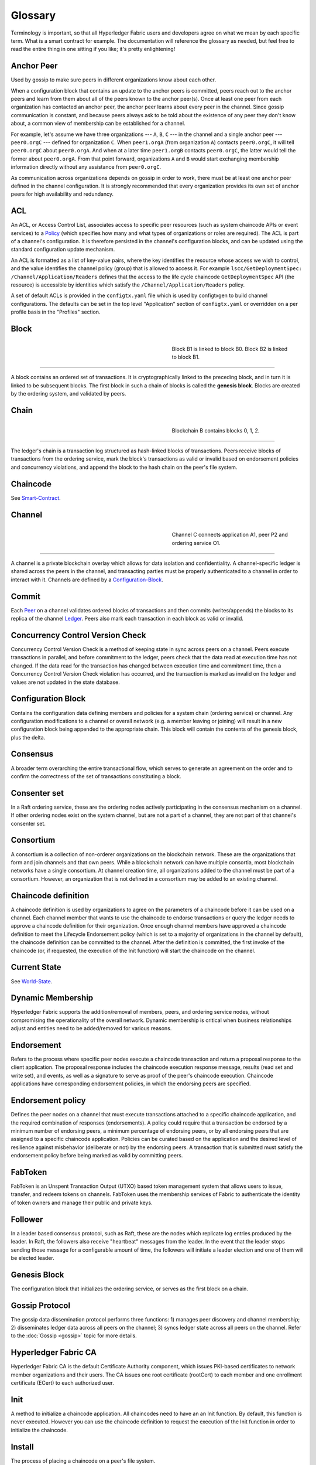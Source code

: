 Glossary
===========================

Terminology is important, so that all Hyperledger Fabric users and developers
agree on what we mean by each specific term. What is a smart contract for
example. The documentation will reference the glossary as needed, but feel free
to read the entire thing in one sitting if you like; it's pretty enlightening!

.. _Anchor-Peer:

Anchor Peer
-----------

Used by gossip to make sure peers in different organizations know about each other.

When a configuration block that contains an update to the anchor peers is committed,
peers reach out to the anchor peers and learn from them about all of the peers known
to the anchor peer(s). Once at least one peer from each organization has contacted an
anchor peer, the anchor peer learns about every peer in the channel. Since gossip
communication is constant, and because peers always ask to be told about the existence
of any peer they don't know about, a common view of membership can be established for
a channel.

For example, let's assume we have three organizations --- ``A``, ``B``, ``C`` --- in the channel
and a single anchor peer --- ``peer0.orgC`` --- defined for organization ``C``.
When ``peer1.orgA`` (from organization ``A``) contacts ``peer0.orgC``, it will
tell ``peer0.orgC`` about ``peer0.orgA``. And when at a later time ``peer1.orgB``
contacts ``peer0.orgC``, the latter would tell the former about ``peer0.orgA``.
From that point forward, organizations ``A`` and ``B`` would start exchanging
membership information directly without any assistance from ``peer0.orgC``.

As communication across organizations depends on gossip in order to work, there must
be at least one anchor peer defined in the channel configuration. It is strongly
recommended that every organization provides its own set of anchor peers for high
availability and redundancy.

.. _glossary_ACL:

ACL
---

An ACL, or Access Control List, associates access to specific peer
resources (such as system chaincode APIs or event services) to a Policy_
(which specifies how many and what types of organizations or roles are
required). The ACL is part of a channel's configuration. It is therefore
persisted in the channel's configuration blocks, and can be updated using the
standard configuration update mechanism.

An ACL is formatted as a list of key-value pairs, where the key identifies
the resource whose access we wish to control, and the value identifies the
channel policy (group) that is allowed to access it. For example
``lscc/GetDeploymentSpec: /Channel/Application/Readers``
defines that the access to the life cycle chaincode ``GetDeploymentSpec`` API
(the resource) is accessible by identities which satisfy the
``/Channel/Application/Readers`` policy.

A set of default ACLs is provided in the ``configtx.yaml`` file which is
used by configtxgen to build channel configurations. The defaults can be set
in the top level "Application" section of ``configtx.yaml`` or overridden
on a per profile basis in the "Profiles" section.

.. _Block:

Block
-----

.. figure:: ./glossary/glossary.block.png
   :scale: 50 %
   :align: right
   :figwidth: 40 %
   :alt: A Block

   Block B1 is linked to block B0. Block B2 is linked to block B1.

=======

A block contains an ordered set of transactions. It is cryptographically linked
to the preceding block, and in turn it is linked to be subsequent blocks. The
first block in such a chain of blocks is called the **genesis block**. Blocks
are created by the ordering system, and validated by peers.


.. _Chain:


Chain
-----

.. figure:: ./glossary/glossary.blockchain.png
   :scale: 75 %
   :align: right
   :figwidth: 40 %
   :alt: Blockchain

   Blockchain B contains blocks 0, 1, 2.

=======

The ledger's chain is a transaction log structured as hash-linked blocks of
transactions. Peers receive blocks of transactions from the ordering service, mark
the block's transactions as valid or invalid based on endorsement policies and
concurrency violations, and append the block to the hash chain on the peer's
file system.

.. _chaincode:

Chaincode
---------

See Smart-Contract_.

.. _Channel:

Channel
-------

.. figure:: ./glossary/glossary.channel.png
   :scale: 30 %
   :align: right
   :figwidth: 40 %
   :alt: A Channel

   Channel C connects application A1, peer P2 and ordering service O1.

=======

A channel is a private blockchain overlay which allows for data
isolation and confidentiality. A channel-specific ledger is shared across the
peers in the channel, and transacting parties must be properly authenticated to
a channel in order to interact with it.  Channels are defined by a
Configuration-Block_.


.. _Commit:

Commit
------

Each Peer_ on a channel validates ordered blocks of
transactions and then commits (writes/appends) the blocks to its replica of the
channel Ledger_. Peers also mark each transaction in each block
as valid or invalid.

.. _Concurrency-Control-Version-Check:

Concurrency Control Version Check
---------------------------------

Concurrency Control Version Check is a method of keeping state in sync across
peers on a channel. Peers execute transactions in parallel, and before commitment
to the ledger, peers check that the data read at execution time has not changed.
If the data read for the transaction has changed between execution time and
commitment time, then a Concurrency Control Version Check violation has
occurred, and the transaction is marked as invalid on the ledger and values
are not updated in the state database.

.. _Configuration-Block:

Configuration Block
-------------------

Contains the configuration data defining members and policies for a system
chain (ordering service) or channel. Any configuration modifications to a
channel or overall network (e.g. a member leaving or joining) will result
in a new configuration block being appended to the appropriate chain. This
block will contain the contents of the genesis block, plus the delta.

.. _Consensus:

Consensus
---------

A broader term overarching the entire transactional flow, which serves to generate
an agreement on the order and to confirm the correctness of the set of transactions
constituting a block.

.. _Consenter-Set:

Consenter set
-------------

In a Raft ordering service, these are the ordering nodes actively participating
in the consensus mechanism on a channel. If other ordering nodes exist on the
system channel, but are not a part of a channel, they are not part of that
channel's consenter set.

.. _Consortium:

Consortium
----------

A consortium is a collection of non-orderer organizations on the blockchain
network. These are the organizations that form and join channels and that own
peers. While a blockchain network can have multiple consortia, most blockchain
networks have a single consortium. At channel creation time, all organizations
added to the channel must be part of a consortium. However, an organization
that is not defined in a consortium may be added to an existing channel.

.. _Chaincode-definition:

Chaincode definition
--------------------

A chaincode definition is used by organizations to agree on the parameters of a
chaincode before it can be used on a channel. Each channel member that wants to
use the chaincode to endorse transactions or query the ledger needs to approve
a chaincode definition for their organization. Once enough channel members have
approved a chaincode definition to meet the Lifecycle Endorsement policy (which
is set to a majority of organizations in the channel by default), the chaincode
definition can be committed to the channel. After the definition is committed,
the first invoke of the chaincode (or, if requested, the execution of the Init
function) will start the chaincode on the channel.

.. _Current-State:

Current State
-------------

See World-State_.

.. _Dynamic-Membership:

Dynamic Membership
------------------

Hyperledger Fabric supports the addition/removal of members, peers, and ordering service
nodes, without compromising the operationality of the overall network. Dynamic
membership is critical when business relationships adjust and entities need to
be added/removed for various reasons.

.. _Endorsement:

Endorsement
-----------

Refers to the process where specific peer nodes execute a chaincode transaction and return
a proposal response to the client application. The proposal response includes the
chaincode execution response message, results (read set and write set), and events,
as well as a signature to serve as proof of the peer's chaincode execution.
Chaincode applications have corresponding endorsement policies, in which the endorsing
peers are specified.

.. _Endorsement-policy:

Endorsement policy
------------------

Defines the peer nodes on a channel that must execute transactions attached to a
specific chaincode application, and the required combination of responses (endorsements).
A policy could require that a transaction be endorsed by a minimum number of
endorsing peers, a minimum percentage of endorsing peers, or by all endorsing
peers that are assigned to a specific chaincode application. Policies can be
curated based on the application and the desired level of resilience against
misbehavior (deliberate or not) by the endorsing peers. A transaction that is submitted
must satisfy the endorsement policy before being marked as valid by committing peers.

.. _FabToken:

FabToken
--------

FabToken is an Unspent Transaction Output (UTXO) based token management system
that allows users to issue, transfer, and redeem tokens on channels. FabToken
uses the membership services of Fabric to authenticate the identity of token
owners and manage their public and private keys.

.. _Follower:

Follower
--------

In a leader based consensus protocol, such as Raft, these are the nodes which
replicate log entries produced by the leader. In Raft, the followers also receive
"heartbeat" messages from the leader. In the event that the leader stops sending
those message for a configurable amount of time, the followers will initiate a
leader election and one of them will be elected leader.

.. _Genesis-Block:

Genesis Block
-------------

The configuration block that initializes the ordering service, or serves as the
first block on a chain.

.. _Gossip-Protocol:

Gossip Protocol
---------------

The gossip data dissemination protocol performs three functions:
1) manages peer discovery and channel membership;
2) disseminates ledger data across all peers on the channel;
3) syncs ledger state across all peers on the channel.
Refer to the :doc:`Gossip <gossip>` topic for more details.

.. _Fabric-ca:

Hyperledger Fabric CA
---------------------

Hyperledger Fabric CA is the default Certificate Authority component, which
issues PKI-based certificates to network member organizations and their users.
The CA issues one root certificate (rootCert) to each member and one enrollment
certificate (ECert) to each authorized user.

.. _Init:

Init
----

A method to initialize a chaincode application. All chaincodes need to have an
an Init function. By default, this function is never executed. However you can
use the chaincode definition to request the execution of the Init function in
order to initialize the chaincode.

Install
-------

The process of placing a chaincode on a peer's file system.

Instantiate
-----------

The process of starting and initializing a chaincode application on a specific
channel. After instantiation, peers that have the chaincode installed can accept
chaincode invocations. This method was used in the previous version of the chaincode
lifecycle. For the current procedure used to start a chaincode on a channel in
the new Fabric chaincode lifecycle introduced as an Alpha feature in Fabric v2.0,
see Chaincode-definition_.

.. _Invoke:

Invoke
------

Used to call chaincode functions. A client application invokes chaincode by
sending a transaction proposal to a peer. The peer will execute the chaincode
and return an endorsed proposal response to the client application. The client
application will gather enough proposal responses to satisfy an endorsement policy,
and will then submit the transaction results for ordering, validation, and commit.
The client application may choose not to submit the transaction results. For example
if the invoke only queried the ledger, the client application typically would not
submit the read-only transaction, unless there is desire to log the read on the ledger
for audit purpose. The invoke includes a channel identifier, the chaincode function to
invoke, and an array of arguments.

.. _Leader

Leader
------

In a leader based consensus protocol, like Raft, the leader is responsible for
ingesting new log entries, replicating them to follower ordering nodes, and
managing when an entry is considered committed. This is not a special **type**
of orderer. It is only a role that an orderer may have at certain times, and
then not others, as circumstances determine.

.. _Leading-Peer:

Leading Peer
------------

Each Organization_ can own multiple peers on each channel that
they subscribe to. One or more of these peers should serve as the leading peer
for the channel, in order to communicate with the network ordering service on
behalf of the organization. The ordering service delivers blocks to the
leading peer(s) on a channel, who then distribute them to other peers within
the same organization.

.. _Ledger:

Ledger
------

.. figure:: ./glossary/glossary.ledger.png
   :scale: 25 %
   :align: right
   :figwidth: 20 %
   :alt: A Ledger

   A Ledger, 'L'


A ledger consists of two distinct, though related, parts -- a "blockchain" and
the "state database", also known as "world state". Unlike other ledgers,
blockchains are **immutable** -- that is, once a block has been added to the
chain, it cannot be changed. In contrast, the "world state" is a database
containing the current value of the set of key-value pairs that have been added,
modified or deleted by the set of validated and committed transactions in the
blockchain.

It's helpful to think of there being one **logical** ledger for each channel in
the network. In reality, each peer in a channel maintains its own copy of the
ledger -- which is kept consistent with every other peer's copy through a
process called **consensus**. The term **Distributed Ledger Technology**
(**DLT**) is often associated with this kind of ledger -- one that is logically
singular, but has many identical copies distributed across a set of network
nodes (peers and the ordering service).

.. _Log-entry

Log entry
---------

The primary unit of work in a Raft ordering service, log entries are distributed
from the leader orderer to the followers. The full sequence of such entries known
as the "log". The log is considered to be consistent if all members agree on the
entries and their order.

.. _Member:

Member
------

See Organization_.

.. _MSP:

Membership Service Provider
---------------------------

.. figure:: ./glossary/glossary.msp.png
   :scale: 35 %
   :align: right
   :figwidth: 25 %
   :alt: An MSP

   An MSP, 'ORG.MSP'


The Membership Service Provider (MSP) refers to an abstract component of the
system that provides credentials to clients, and peers for them to participate
in a Hyperledger Fabric network. Clients use these credentials to authenticate
their transactions, and peers use these credentials to authenticate transaction
processing results (endorsements). While strongly connected to the transaction
processing components of the systems, this interface aims to have membership
services components defined, in such a way that alternate implementations of
this can be smoothly plugged in without modifying the core of transaction
processing components of the system.

.. _Membership-Services:

Membership Services
-------------------

Membership Services authenticates, authorizes, and manages identities on a
permissioned blockchain network. The membership services code that runs in peers
and orderers both authenticates and authorizes blockchain operations.  It is a
PKI-based implementation of the Membership Services Provider (MSP) abstraction.

.. _Ordering-Service:

Ordering Service
----------------

A defined collective of nodes that orders transactions into a block.  The ordering
service exists independent of the peer processes and orders transactions on a
first-come-first-serve basis for all channel's on the network.  The ordering service is
designed to support pluggable implementations beyond the out-of-the-box SOLO and Kafka varieties.
The ordering service is a common binding for the overall network; it contains the cryptographic
identity material tied to each Member_.

.. _Organization:

Organization
------------

=====


.. figure:: ./glossary/glossary.organization.png
   :scale: 25 %
   :align: right
   :figwidth: 20 %
   :alt: An Organization

   An organization, 'ORG'


Also known as "members", organizations are invited to join the blockchain network
by a blockchain service provider. An organization is joined to a network by adding its
Membership Service Provider (MSP_) to the network. The MSP defines how other members of the
network may verify that signatures (such as those over transactions) were generated by a valid
identity, issued by that organization. The particular access rights of identities within an MSP
are governed by policies which are also agreed upon when the organization is joined to the
network. An organization can be as large as a multi-national corporation or as small as an
individual. The transaction endpoint of an organization is a Peer_. A collection of organizations
form a Consortium_. While all of the organizations on a network are members, not every organization
will be part of a consortium.

.. _Peer:

Peer
----

.. figure:: ./glossary/glossary.peer.png
   :scale: 25 %
   :align: right
   :figwidth: 20 %
   :alt: A Peer

   A peer, 'P'

A network entity that maintains a ledger and runs chaincode containers in order to perform
read/write operations to the ledger.  Peers are owned and maintained by members.

.. _Policy:

Policy
------

Policies are expressions composed of properties of digital identities, for
example: ``Org1.Peer OR Org2.Peer``. They are used to restrict access to
resources on a blockchain network. For instance, they dictate who can read from
or write to a channel, or who can use a specific chaincode API via an ACL_.
Policies may be defined in ``configtx.yaml`` prior to bootstrapping an ordering
service or creating a channel, or they can be specified when instantiating
chaincode on a channel. A default set of policies ship in the sample
``configtx.yaml`` which will be appropriate for most networks.

.. _glossary-Private-Data:

Private Data
------------

Confidential data that is stored in a private database on each authorized peer,
logically separate from the channel ledger data. Access to this data is
restricted to one or more organizations on a channel via a private data
collection definition. Unauthorized organizations will have a hash of the
private data on the channel ledger as evidence of the transaction data. Also,
for further privacy, hashes of the private data go through the
Ordering-Service_, not the private data itself, so this keeps private data
confidential from Orderer.

.. _glossary-Private-Data-Collection:

Private Data Collection (Collection)
------------------------------------

Used to manage confidential data that two or more organizations on a channel
want to keep private from other organizations on that channel. The collection
definition describes a subset of organizations on a channel entitled to store
a set of private data, which by extension implies that only these organizations
can transact with the private data.

.. _Proposal:

Proposal
--------

A request for endorsement that is aimed at specific peers on a channel. Each
proposal is either an Init or an invoke (read/write) request.

.. _Prover-peer:

Prover peer
-----------

A trusted peer used by the FabToken client to assemble a token transaction.

.. _Query:

Query
-----

A query is a chaincode invocation which reads the ledger current state but does
not write to the ledger. The chaincode function may query certain keys on the ledger,
or may query for a set of keys on the ledger. Since queries do not change ledger state,
the client application will typically not submit these read-only transactions for ordering,
validation, and commit. Although not typical, the client application can choose to
submit the read-only transaction for ordering, validation, and commit, for example if the
client wants auditable proof on the ledger chain that it had knowledge of specific ledger
state at a certain point in time.

.. _Quorum:

Quorum
------

This describes the minimum number of members of the cluster that need to
affirm a proposal so that transactions can be ordered. For every consenter set,
this is a **majority** of nodes. In a cluster with five nodes, three must be
available for there to be a quorum. If a quorum of nodes is unavailable for any
reason, the cluster becomes unavailable for both read and write operations and
no new logs can be committed.

.. _Raft:

Raft
----

New for v1.4.1, Raft is a crash fault tolerant (CFT) ordering service
implementation based on the `etcd library <https://coreos.com/etcd/>`_
of the `Raft protocol` <https://raft.github.io/raft.pdf>`_. Raft follows a
"leader and follower" model, where a leader node is elected (per channel) and
its decisions are replicated by the followers. Raft ordering services should
be easier to set up and manage than Kafka-based ordering services, and their
design allows organizations to contribute nodes to a distributed ordering
service.

.. _SDK:

Software Development Kit (SDK)
------------------------------

The Hyperledger Fabric client SDK provides a structured environment of libraries
for developers to write and test chaincode applications. The SDK is fully
configurable and extensible through a standard interface. Components, including
cryptographic algorithms for signatures, logging frameworks and state stores,
are easily swapped in and out of the SDK. The SDK provides APIs for transaction
processing, membership services, node traversal and event handling.

Currently, the two officially supported SDKs are for Node.js and Java, while three
more -- Python, Go and REST -- are not yet official but can still be downloaded
and tested.

.. _Smart-Contract:

Smart Contract
--------------

A smart contract is code -- invoked by a client application external to the
blockchain network -- that manages access and modifications to a set of
key-value pairs in the :ref:`World-State`. In Hyperledger Fabric, smart
contracts are referred to as chaincode. Smart contract chaincode is installed
onto peer nodes and then defined and used on one or more channels.

.. _State-DB:

State Database
--------------

Current state data is stored in a state database for efficient reads and queries
from chaincode. Supported databases include levelDB and couchDB.

.. _System-Chain:

System Chain
------------

Contains a configuration block defining the network at a system level. The
system chain lives within the ordering service, and similar to a channel, has
an initial configuration containing information such as: MSP information, policies,
and configuration details.  Any change to the overall network (e.g. a new org
joining or a new ordering node being added) will result in a new configuration block
being added to the system chain.

The system chain can be thought of as the common binding for a channel or group
of channels.  For instance, a collection of financial institutions may form a
consortium (represented through the system chain), and then proceed to create
channels relative to their aligned and varying business agendas.

.. _Transaction:

Transaction
-----------

.. figure:: ./glossary/glossary.transaction.png
   :scale: 30 %
   :align: right
   :figwidth: 20 %
   :alt: A Transaction

   A transaction, 'T'

Transactions are created when a chaincode or FabToken client is used to read or
write to data from the ledger. If you are invoking a chaincode, application
clients gather the responses from endorsing peers and then package the results
and endorsements into a transaction that is submitted for ordering, validation,
and commit. If using FabToken to create a token transaction, the FabToken client
must use a prover peer to create a transaction that is submitted to the
ordering service and then validated by committing peers.

.. _World-State:

World State
-----------

.. figure:: ./glossary/glossary.worldstate.png
   :scale: 40 %
   :align: right
   :figwidth: 25 %
   :alt: Current State

   The World State, 'W'

Also known as the “current state”, the world state is a component of the
HyperLedger Fabric :ref:`Ledger`. The world state represents the latest values
for all keys included in the chain transaction log. Chaincode executes
transaction proposals against world state data because the world state provides
direct access to the latest value of these keys rather than having to calculate
them by traversing the entire transaction log. The world state will change
every time the value of a key changes (for example, when the ownership of a
car -- the "key" -- is transferred from one owner to another -- the
"value") or when a new key is added (a car is created). As a result, the world
state is critical to a transaction flow, since the current state of a key-value
pair must be known before it can be changed. Peers commit the latest values to
the ledger world state for each valid transaction included in a processed block.


.. Licensed under Creative Commons Attribution 4.0 International License
   https://creativecommons.org/licenses/by/4.0/
